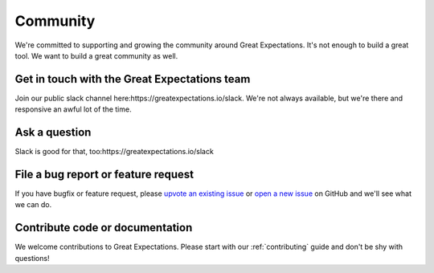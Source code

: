 .. _community:

Community
==================

We're committed to supporting and growing the community around Great Expectations.
It's not enough to build a great tool. We want to build a great community as well.

.. Open source doesn’t always have the best reputation for being friendly and welcoming, and that makes us sad. Everyone belongs in open source, and Great Expectations is dedicated to making you feel welcome.

Get in touch with the Great Expectations team
---------------------------------------------------------------------

Join our public slack channel here:https://greatexpectations.io/slack. We're not always available, but we're there and responsive an awful lot of the time.

Ask a question
---------------------------------------------------------------------

Slack is good for that, too:https://greatexpectations.io/slack

File a bug report or feature request
---------------------------------------------------------------------

If you have bugfix or feature request, please
`upvote an existing
issue <https://github.com/great-expectations/great_expectations/issues>`__
or `open a new
issue <https://github.com/great-expectations/great_expectations/issues/new>`__
on GitHub and we'll see what we can do.


Contribute code or documentation
----------------------------------

We welcome contributions to Great Expectations. Please start with our :ref:`contributing` guide and don't be shy
with questions!
